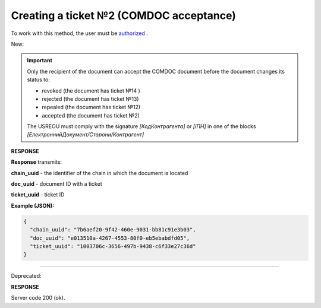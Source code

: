 ######################################################################
**Creating a ticket №2 (COMDOC acceptance)**
######################################################################

.. role:: red

.. role:: green

To work with this method, the user must be `authorized <https://wiki.edin.ua/en/latest/integration_2_0/APIv2/Methods/Authorization.html>`__ .

:green:`New:`

.. important:: Only the recipient of the document can accept the COMDOC document before the document changes its status to:

    - revoked (the document has ticket №14 )
    - rejected (the document has ticket №13)
    - repealed (the document has ticket №12)
    - accepted (the document has ticket №2)

    The USREOU must comply with the signature *[КодКонтрагента]* or *[ІПН]* in one of the blocks *[ЕлектроннийДокумент/Сторони/Контрагент]*

.. csv-table:: 
  :file: ComdocAccept2.csv
  :widths:  10, 41
  :stub-columns: 0

**RESPONSE**

**Response** transmits:

**chain_uuid** - the identifier of the chain in which the document is located

**doc_uuid** - document ID with a ticket

**ticket_uuid** - ticket ID

**Example (JSON):**

.. code:: json

	{
	  "chain_uuid": "7b6aef20-9f42-460e-9031-bb81c91e3b03",
	  "doc_uuid": "e013510a-4267-4553-80f0-eb5ebabdfd05",
	  "ticket_uuid": "1003706c-3656-497b-9438-c6f33e27c36d"
	}

----------------------------------------------

:red:`Deprecated:`

.. csv-table:: 
  :file: ComdocAccept.csv
  :widths:  10, 41
  :stub-columns: 0

**RESPONSE**

Server code 200 (ok).
